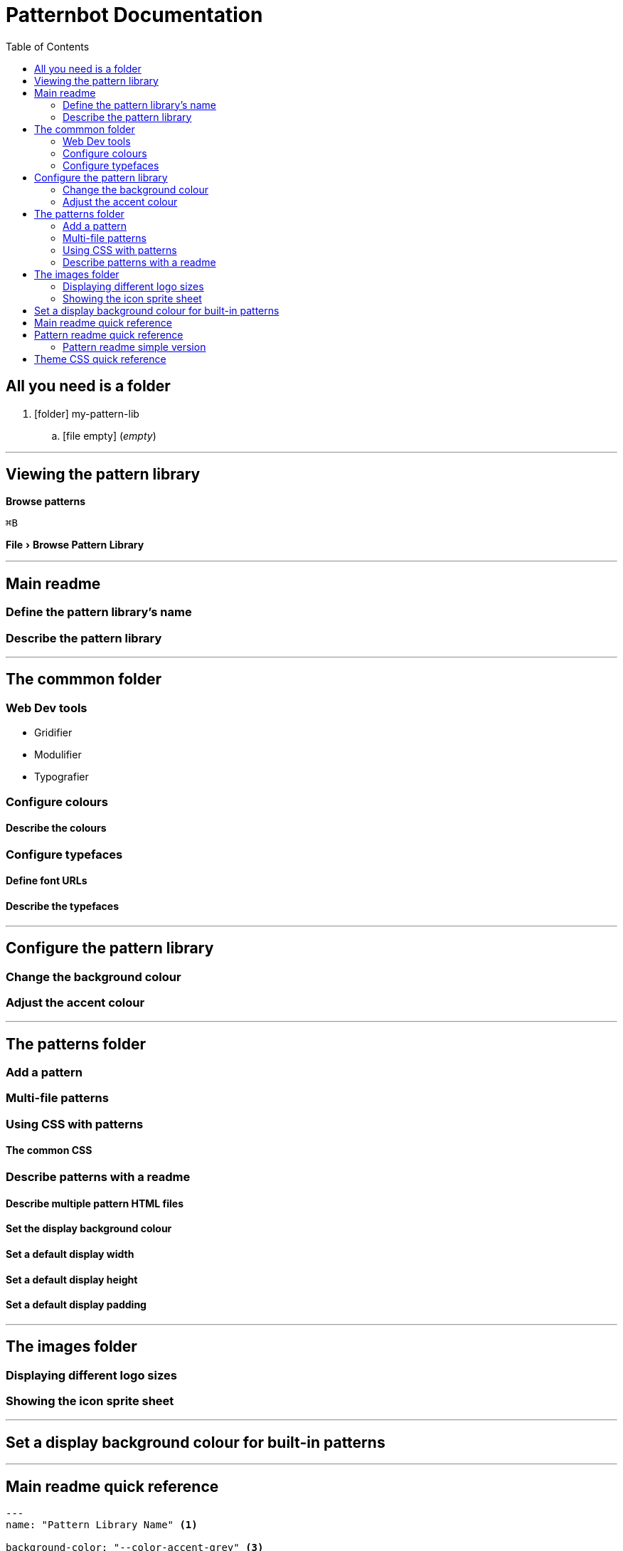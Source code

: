 = Patternbot Documentation
:toc:
:experimental:
:source-highlighter: rouge

== All you need is a folder

[.folder-tree]
. icon:folder[size=16] my-pattern-lib
.. icon:file-empty[size=16] (_empty_)

'''

== Viewing the pattern library

btn:[Browse patterns]

kbd:[⌘B]

menu:File[Browse Pattern Library]

'''

== Main readme
=== Define the pattern library’s name
=== Describe the pattern library

'''

== The commmon folder
=== Web Dev tools

* Gridifier
* Modulifier
* Typografier

=== Configure colours
==== Describe the colours
=== Configure typefaces
==== Define font URLs
==== Describe the typefaces

'''

== Configure the pattern library
=== Change the background colour
=== Adjust the accent colour

'''

== The patterns folder
=== Add a pattern
=== Multi-file patterns
=== Using CSS with patterns
==== The common CSS
=== Describe patterns with a readme
==== Describe multiple pattern HTML files
==== Set the display background colour
==== Set a default display width
==== Set a default display height
==== Set a default display padding

'''

== The images folder
=== Displaying different logo sizes
=== Showing the icon sprite sheet

'''

== Set a display background colour for built-in patterns

'''

== Main readme quick reference

[source,markdown]
----
---
name: "Pattern Library Name" <1>

background-color: "--color-accent-grey" <3>
accent-color: "--color-primary" <4>

font-url: "https://fonts.googleapis.com/css?family=Roboto:400,400i,700" <5>
output-file: "pattern-library.html" <6>

fonts: <7>
  primary: | <8>
    This is a description. <9>
  secondary: |
    This is a description.
  accent: |
    This is a description.

colours: <10>
  primary: | <11>
    This is a description.
  secondary: |
    This is a description.
  accent: |
    This is a description.
  neutral: |
    This is a description.

brand: <12>
  logos: <13>
    background-color: "#e2e2e2" <14>
  colours:
    background-color: "--color-accent-not-as-bright"
  typefaces:
    background-color: "magenta"

icons:
  icons:
    background-color: "--color-accent" <15>
    icon-id-1: <16>
      background-color: "--color-neutral" <17>
---

The main description for the pattern library goes here. <2>
----
[.code-labels]
<1> The name of the pattern library, shown in the navigation & brand section.
<2> The pattern library description, shown at the top, in the brand section, next to the logos.
<3> Set the background colour of the whole pattern library: use theme variables, hex colours, or CSS colour names.
<4> Set the accent colour, used on important headings; _default:_ the primary colour.

'''

== Pattern readme quick reference

[source,markdown]
----
---
image-card: | <2>
  The description for the image card. <3>

link-card: <4>
  width: 400 <5>
  height: 600 <6>
  padding: "1em" <7>
  background-color: "--color-neutral-dark" <8>
  description: | <9>
    This is the description here.

icon-card:
  hideCode: true <10>
  notResizable: true <11>
  hidePopOutButton: true <12>
---

Describe all the patterns together as a group. <1>
----

=== Pattern readme simple version

If the pattern is just a single HTML file, with no background colour, and no other configuration you can skip all the YAML stuff and write the description directly in the `README.md` file.

[source,markdown]
----
Description for a pattern that includes one a single HTML file.
----

''''

== Theme CSS quick reference

Patternbot will look in the `:root` selector inside `theme.css` for specific variable names and show those in the pattern library. _Specifically variables that start with `--color` & `--font` that will be used to generate the pattern library._

[source,css]
----
:root {
  --color-primary: #f00; <1>
  --color-primary-light: #f33; <2>

  --color-secondary: #0f0; <3>
  --color-secondary-dark: #030;

  --color-accent-bright: blue; <4>
  --color-neutral-boring: grey;

  --color-code-bg: #e2e2e2; <5>

  --font-primary: Roboto, sans-serif; <6>
  --font-secondary: Georgia, serif; <7>
  --font-code: "Source Code Pro", monospace; <8>
}
----
[.code-labels]
<1> The primary colour can be denoted using the `primary` keyword, it’ll be shown in the library with the largest palette, and used as accents throughout the interface.
<2> You can follow any `primary` colour with another word and the colours will be grouped in the same palette, great for showing shades & tints of the same hue.
<3> The secondary can be denoted using the `secondary` keyword, like primary you can have other words after to create a palette.
<4> There’s also the `accent` colour keyword & the `neutral` keyword—each will be shown in different groupings in the pattern library.
<5> Any CSS variable that starts with `--color-` (and isn’t one of the above key colours) will show up in the pattern library under the “accent” section.
<6> The primary font should be the font used for the body copy, it will also be used as the primary font for all the text in the pattern library.
<7> The secondary font is generally for headings, it will be used to display important headings in the pattern library.
<8> Any CSS variable that starts with `--font-` (and isn’t `primary` or `secondary`) will show up under an “accent” fonts section.
